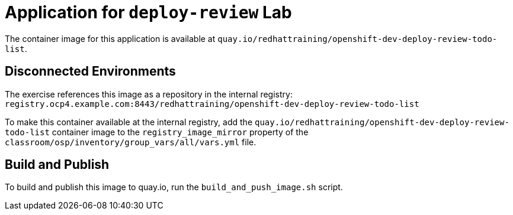 = Application for `deploy-review` Lab

The container image for this application is available at `quay.io/redhattraining/openshift-dev-deploy-review-todo-list`.


== Disconnected Environments

The exercise references this image as a repository in the internal registry: `registry.ocp4.example.com:8443/redhattraining/openshift-dev-deploy-review-todo-list`

To make this container available at the internal registry, add the `quay.io/redhattraining/openshift-dev-deploy-review-todo-list` container image to the `registry_image_mirror` property of the `classroom/osp/inventory/group_vars/all/vars.yml` file.

== Build and Publish

To build and publish this image to quay.io, run the `build_and_push_image.sh` script.

